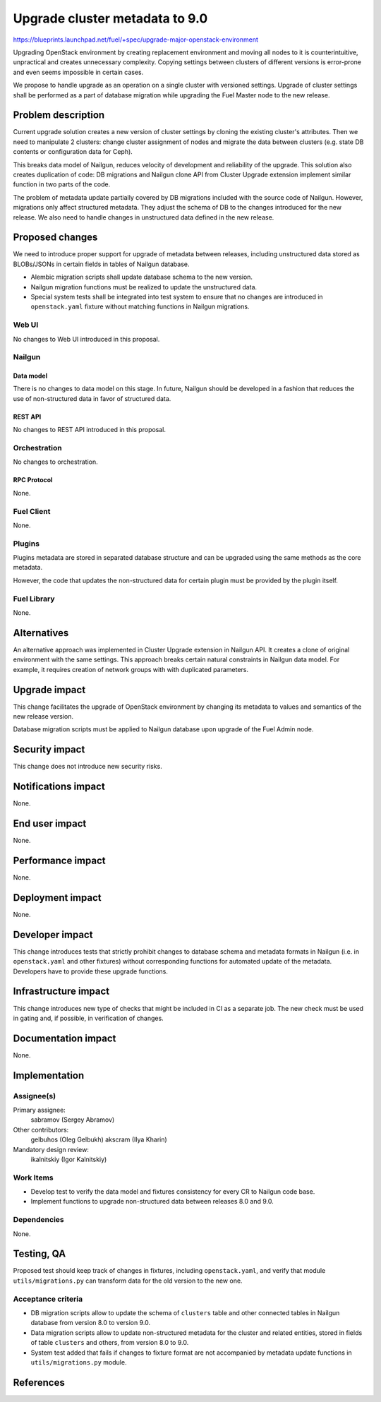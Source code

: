 ..
 This work is licensed under a Creative Commons Attribution 3.0 Unported
 License.

 http://creativecommons.org/licenses/by/3.0/legalcode

===============================
Upgrade cluster metadata to 9.0
===============================

https://blueprints.launchpad.net/fuel/+spec/upgrade-major-openstack-environment

Upgrading OpenStack environment by creating replacement environment and moving
all nodes to it is counterintuitive, unpractical and creates unnecessary
complexity. Copying settings between clusters of different versions is
error-prone and even seems impossible in certain cases.

We propose to handle upgrade as an operation on a single cluster with versioned
settings. Upgrade of cluster settings shall be performed as a part of database
migration while upgrading the Fuel Master node to the new release.

--------------------
Problem description
--------------------

Current upgrade solution creates a new version of cluster settings by cloning
the existing cluster's attributes. Then we need to manipulate 2 clusters:
change cluster assignment of nodes and migrate the data between clusters
(e.g. state DB contents or configuration data for Ceph).

This breaks data model of Nailgun, reduces velocity of development and
reliability of the upgrade. This solution also creates duplication of code:
DB migrations and Nailgun clone API from Cluster Upgrade extension implement
similar function in two parts of the code.

The problem of metadata update partially covered by DB migrations included
with the source code of Nailgun. However, migrations only affect structured
metadata. They adjust the schema of DB to the changes introduced for the
new release. We also need to handle changes in unstructured data defined
in the new release.

----------------
Proposed changes
----------------

We need to introduce proper support for upgrade of metadata between releases,
including unstructured data stored as BLOBs/JSONs in certain fields in tables
of Nailgun database.

* Alembic migration scripts shall update database schema to the new version.

* Nailgun migration functions must be realized to update the unstructured
  data.

* Special system tests shall be integrated into test system to ensure that
  no changes are introduced in ``openstack.yaml`` fixture without matching
  functions in Nailgun migrations.

Web UI
======

No changes to Web UI introduced in this proposal.

Nailgun
=======

Data model
----------

There is no changes to data model on this stage. In future, Nailgun should
be developed in a fashion that reduces the use of non-structured data in
favor of structured data.

REST API
--------

No changes to REST API introduced in this proposal.

Orchestration
=============

No changes to orchestration.

RPC Protocol
------------

None.

Fuel Client
===========

None.

Plugins
=======

Plugins metadata are stored in separated database structure and can be
upgraded using the same methods as the core metadata.

However, the code that updates the non-structured data for certain plugin
must be provided by the plugin itself.

Fuel Library
============

None.

------------
Alternatives
------------

An alternative approach was implemented in Cluster Upgrade extension in
Nailgun API. It creates a clone of original environment with the same
settings. This approach breaks certain natural constraints in Nailgun
data model. For example, it requires creation of network groups with
with duplicated parameters.

--------------
Upgrade impact
--------------

This change facilitates the upgrade of OpenStack environment by changing
its metadata to values and semantics of the new release version.

Database migration scripts must be applied to Nailgun database upon upgrade
of the Fuel Admin node.

---------------
Security impact
---------------

This change does not introduce new security risks.

--------------------
Notifications impact
--------------------

None.

---------------
End user impact
---------------

None.

------------------
Performance impact
------------------

None.

-----------------
Deployment impact
-----------------

None.

----------------
Developer impact
----------------

This change introduces tests that strictly prohibit changes to database
schema and metadata formats in Nailgun (i.e. in ``openstack.yaml`` and
other fixtures) without corresponding functions for automated update of
the metadata. Developers have to provide these upgrade functions.

---------------------
Infrastructure impact
---------------------

This change introduces new type of checks that might be included in CI
as a separate job. The new check must be used in gating and, if possible,
in verification of changes.

--------------------
Documentation impact
--------------------

None.

--------------
Implementation
--------------

Assignee(s)
===========

Primary assignee:
  sabramov (Sergey Abramov)

Other contributors:
  gelbuhos (Oleg Gelbukh)
  akscram (Ilya Kharin)

Mandatory design review:
  ikalnitskiy (Igor Kalnitskiy)


Work Items
==========

* Develop test to verify the data model and fixtures consistency for every
  CR to Nailgun code base.

* Implement functions to upgrade non-structured data between releases 8.0
  and 9.0.

Dependencies
============

None.

------------
Testing, QA
------------

Proposed test should keep track of changes in fixtures, including
``openstack.yaml``, and verify that module ``utils/migrations.py`` can
transform data for the old version to the new one.

Acceptance criteria
===================

* DB migration scripts allow to update the schema of ``clusters`` table
  and other connected tables in Nailgun database from version 8.0 to
  version 9.0.

* Data migration scripts allow to update non-structured metadata for the
  cluster and related entities, stored in fields of table ``clusters``
  and others, from version 8.0 to 9.0.

* System test added that fails if changes to fixture format are not
  accompanied by metadata update functions in ``utils/migrations.py`` module.

----------
References
----------

